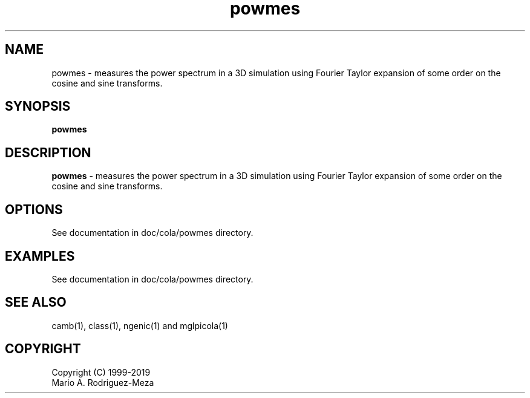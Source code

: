 't" t
.TH powmes 1 "January 2019" UNIX "NagBody PROJECT"
.na
.nh   

.SH NAME
powmes - measures the power spectrum in a 3D simulation using Fourier Taylor expansion of some order on the cosine and sine transforms.
.SH SYNOPSIS
\fBpowmes\fR
.sp

.SH DESCRIPTION
\fBpowmes\fR - measures the power spectrum in a 3D simulation using Fourier Taylor expansion of some order on the cosine and sine transforms.


.SH OPTIONS
See documentation in doc/cola/powmes directory.
.sp

.SH EXAMPLES
See documentation in doc/cola/powmes directory.

.SH SEE ALSO
camb(1), class(1), ngenic(1) and mglpicola(1)

.SH COPYRIGHT
Copyright (C) 1999-2019
.br
Mario A. Rodriguez-Meza
.br
